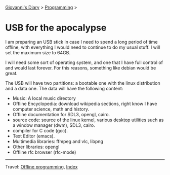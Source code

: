 #+startup: content indent

[[file:../index.org][Giovanni's Diary]] > [[file:programming.org][Programming]] >

* USB for the apocalypse
#+INDEX: Giovanni's Diary!Programming!Usb for the apocalypse

I am preparing an USB stick in case I need to spend a long period of
time offline, with everything I would need to continue to do my usual
stuff. I will set the maximum size to 64GB.

I will need some sort of operating system, and one that I have full
control of and would last forever. For this reasons, something like
debian would be great.

The USB will have two partitions: a bootable one with the linux
distribution and a data one. The data will have the following content:
- Music: A local music directory
- Offline Encyclopedia: download wikipedia sections, right know I have
  computer science, math and history.
- Offline documentation for SDL3, opengl, cairo.
- source code: source of the linux kernel, various desktop utilities
  such as a window manager (dwm), SDL3, cairo.
- compiler for C code (gcc).
- Text Editor (emacs).
- Multimedia libraries: ffmpeg and vlc, libpng
- Other libraries: opengl
- Offline rfc browser (rfc-mode)
  
-----

Travel: [[file:offline-programming.org][Offline programming]], [[file:../theindex.org][Index]]
